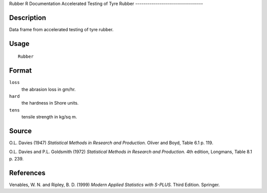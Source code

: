 Rubber
R Documentation
Accelerated Testing of Tyre Rubber
----------------------------------

Description
~~~~~~~~~~~

Data frame from accelerated testing of tyre rubber.

Usage
~~~~~

::

    Rubber

Format
~~~~~~

``loss``
    the abrasion loss in gm/hr.

``hard``
    the hardness in Shore units.

``tens``
    tensile strength in kg/sq m.


Source
~~~~~~

O.L. Davies (1947)
*Statistical Methods in Research and Production.* Oliver and Boyd,
Table 6.1 p. 119.

O.L. Davies and P.L. Goldsmith (1972)
*Statistical Methods in Research and Production.* 4th edition,
Longmans, Table 8.1 p. 239.

References
~~~~~~~~~~

Venables, W. N. and Ripley, B. D. (1999)
*Modern Applied Statistics with S-PLUS.* Third Edition. Springer.


